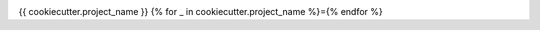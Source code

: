 .. image:: https://img.shields.io/github/workflow/status/{{cookiecutter.github_username_or_organization}}/{{cookiecutter.project_slug}}/CI?logo=github&style=for-the-badge
    :target: https://github.com/{{cookiecutter.github_username_or_organization}}/{{cookiecutter.project_slug}}/actions
    :alt: GitHub Workflow CI Status

.. image:: https://img.shields.io/github/workflow/status/{{cookiecutter.github_username_or_organization}}/{{cookiecutter.project_slug}}/code-style?label=Code%20Style&style=for-the-badge
    :target: https://github.com/{{cookiecutter.github_username_or_organization}}/{{cookiecutter.project_slug}}/actions
    :alt: GitHub Workflow Code Style Status

.. image:: https://img.shields.io/codecov/c/github/{{cookiecutter.github_username_or_organization}}/{{cookiecutter.project_slug}}.svg?style=for-the-badge
    :target: https://codecov.io/gh/{{cookiecutter.github_username_or_organization}}/{{cookiecutter.project_slug}}

{{ cookiecutter.project_name }}
{% for _ in cookiecutter.project_name %}={% endfor %}
